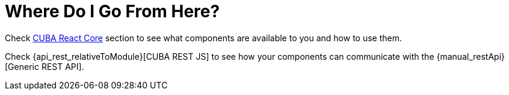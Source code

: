 = Where Do I Go From Here?

Check xref:cuba-react-core:index.adoc[CUBA React Core] section to see what components are available to you and how to use them.

Check {api_rest_relativeToModule}[CUBA REST JS] to see how your components can communicate with the {manual_restApi}[Generic REST API].
